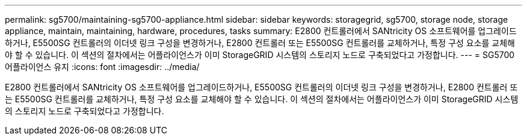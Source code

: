 ---
permalink: sg5700/maintaining-sg5700-appliance.html 
sidebar: sidebar 
keywords: storagegrid, sg5700, storage node, storage appliance, maintain, maintaining, hardware, procedures, tasks 
summary: E2800 컨트롤러에서 SANtricity OS 소프트웨어를 업그레이드하거나, E5500SG 컨트롤러의 이더넷 링크 구성을 변경하거나, E2800 컨트롤러 또는 E5500SG 컨트롤러를 교체하거나, 특정 구성 요소를 교체해야 할 수 있습니다. 이 섹션의 절차에서는 어플라이언스가 이미 StorageGRID 시스템의 스토리지 노드로 구축되었다고 가정합니다. 
---
= SG5700 어플라이언스 유지
:icons: font
:imagesdir: ../media/


[role="lead"]
E2800 컨트롤러에서 SANtricity OS 소프트웨어를 업그레이드하거나, E5500SG 컨트롤러의 이더넷 링크 구성을 변경하거나, E2800 컨트롤러 또는 E5500SG 컨트롤러를 교체하거나, 특정 구성 요소를 교체해야 할 수 있습니다. 이 섹션의 절차에서는 어플라이언스가 이미 StorageGRID 시스템의 스토리지 노드로 구축되었다고 가정합니다.
